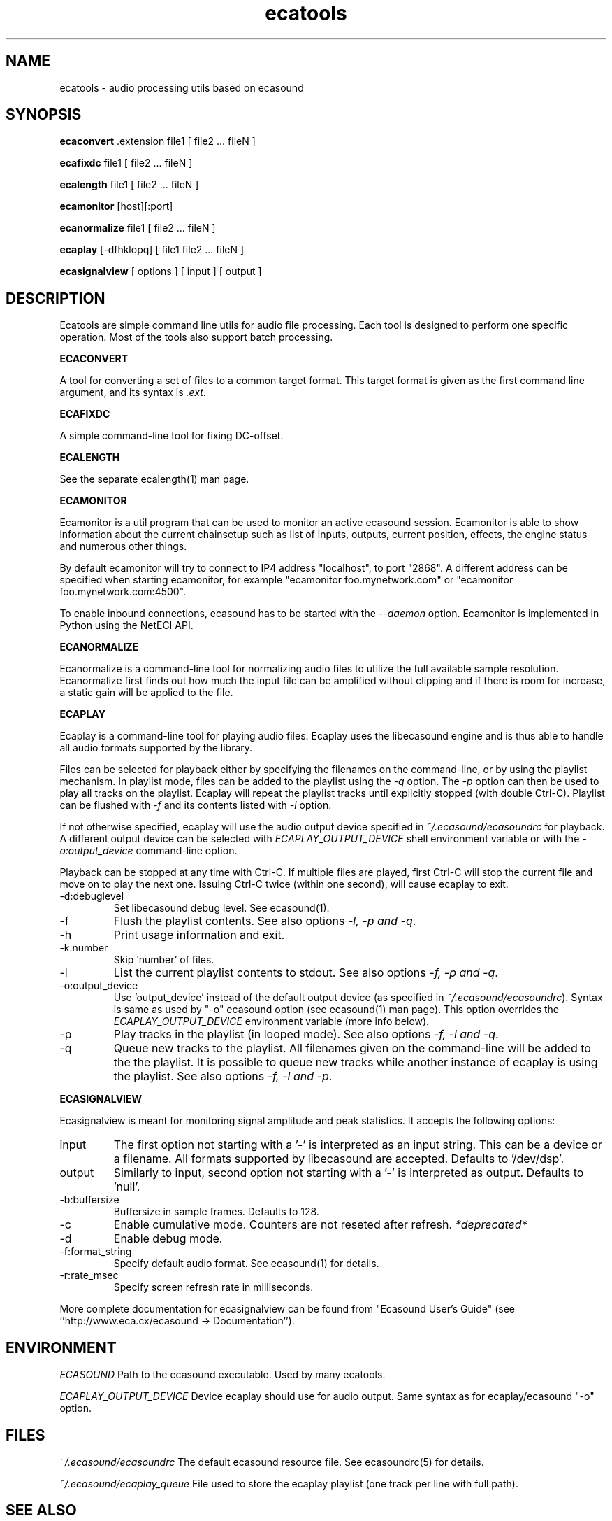 .TH "ecatools" "1" "17\&.03\&.2005" "" "Multimedia software" 
.PP 
.SH "NAME" 
ecatools \- audio processing utils based on ecasound
.PP 
.SH "SYNOPSIS" 
\fBecaconvert\fP \&.extension file1 [ file2 \&.\&.\&. fileN ]
.PP 
\fBecafixdc\fP file1 [ file2 \&.\&.\&. fileN ]
.PP 
\fBecalength\fP file1 [ file2 \&.\&.\&. fileN ]
.PP 
\fBecamonitor\fP [host][:port]
.PP 
\fBecanormalize\fP file1 [ file2 \&.\&.\&. fileN ]
.PP 
\fBecaplay\fP [-dfhklopq] [ file1 file2 \&.\&.\&. fileN ]
.PP 
\fBecasignalview\fP [ options ] [ input ] [ output ]
.PP 
.SH "DESCRIPTION" 
.PP 
Ecatools are simple command line utils for audio file processing\&.
Each tool is designed to perform one specific operation\&. Most of 
the tools also support batch processing\&.
.PP 
\fBECACONVERT\fP
.PP 
A tool for converting a set of files to a common target format\&.
This target format is given as the first command line
argument, and its syntax is \fI\&.ext\fP\&.
.PP 
\fBECAFIXDC\fP
.PP 
A simple command-line tool for fixing DC-offset\&.
.PP 
\fBECALENGTH\fP
.PP 
See the separate ecalength(1) man page\&.
.PP 
\fBECAMONITOR\fP
.PP 
Ecamonitor is a util program that can be used 
to monitor an active ecasound session\&. Ecamonitor 
is able to show information about the current 
chainsetup such as list of inputs, outputs, 
current position, effects, the engine status 
and numerous other things\&.
.PP 
By default ecamonitor will try to connect 
to IP4 address "localhost", to port "2868"\&. 
A different address can be specified when 
starting ecamonitor, for example 
"ecamonitor foo\&.mynetwork\&.com" or
"ecamonitor foo\&.mynetwork\&.com:4500"\&.
.PP 
To enable inbound connections, ecasound has to be 
started with the \fI--daemon\fP option\&. Ecamonitor is 
implemented in Python using the NetECI API\&.
.PP 
\fBECANORMALIZE\fP
.PP 
Ecanormalize is a command-line tool for normalizing audio
files to utilize the full available sample resolution\&. Ecanormalize
first finds out how much the input file can be amplified without 
clipping and if there is room for increase, a static gain will 
be applied to the file\&.
.PP 
\fBECAPLAY\fP
.PP 
Ecaplay is a command-line tool for playing audio files\&. Ecaplay 
uses the libecasound engine and is thus able to handle all audio formats
supported by the library\&. 
.PP 
Files can be selected for playback either by specifying the 
filenames on the command-line, or by using the playlist 
mechanism\&. In playlist mode, files can be added to the playlist
using the \fI-q\fP option\&. The \fI-p\fP option can then be used
to play all tracks on the playlist\&. Ecaplay will repeat the
playlist tracks until explicitly stopped (with double Ctrl-C)\&.
Playlist can be flushed with \fI-f\fP and its contents listed
with \fI-l\fP option\&.
.PP 
If not otherwise specified, ecaplay will use the audio output device 
specified in \fI~/\&.ecasound/ecasoundrc\fP for playback\&. A different 
output device can be selected with \fIECAPLAY_OUTPUT_DEVICE\fP shell 
environment variable or with the \fI-o:output_device\fP command-line
option\&.
.PP 
Playback can be stopped at any time with Ctrl-C\&. If multiple
files are played, first Ctrl-C will stop the current file and move
on to play the next one\&. Issuing Ctrl-C twice (within one second), 
will cause ecaplay to exit\&.
.PP 
.IP "-d:debuglevel" 
Set libecasound debug level\&. See ecasound(1)\&.
.IP 
.IP "-f" 
Flush the playlist contents\&. See also 
options \fI-l, -p and -q\fP\&.
.IP 
.IP "-h" 
Print usage information and exit\&.
.IP 
.IP "-k:number" 
Skip \&'number\&' of files\&.
.IP 
.IP "-l" 
List the current playlist contents to stdout\&. See also 
options \fI-f, -p and -q\fP\&.
.IP 
.IP "-o:output_device" 
Use \&'output_device\&' instead of the default output device 
(as specified in \fI~/\&.ecasound/ecasoundrc\fP)\&. Syntax is same
as used by "-o" ecasound option (see ecasound(1) man page)\&.
This option overrides the \fIECAPLAY_OUTPUT_DEVICE\fP environment
variable (more info below)\&.
.IP 
.IP "-p" 
Play tracks in the playlist (in looped mode)\&. See also 
options \fI-f, -l and -q\fP\&.
.IP 
.IP "-q" 
Queue new tracks to the playlist\&. All filenames given on
the command-line will be added to the the playlist\&. It is 
possible to queue new tracks while another instance of 
ecaplay is using the playlist\&. See also options \fI-f, -l 
and -p\fP\&.
.IP 
.PP 
\fBECASIGNALVIEW\fP
.PP 
Ecasignalview is meant for monitoring signal amplitude and peak 
statistics\&. It accepts the following options:
.PP 
.IP "input" 
The first option not starting with a \&'-\&' is interpreted 
as an input string\&. This can be a device or a filename\&. All formats
supported by libecasound are accepted\&. Defaults to \&'/dev/dsp\&'\&.
.IP 
.IP "output" 
Similarly to input, second option not starting with a \&'-\&'
is interpreted as output\&. Defaults to \&'null\&'\&.
.IP 
.IP "-b:buffersize" 
Buffersize in sample frames\&. Defaults to 128\&.
.IP 
.IP "-c" 
Enable cumulative mode\&. Counters are not reseted after refresh\&.
\fI*deprecated*\fP
.IP 
.IP "-d" 
Enable debug mode\&.
.IP 
.IP "-f:format_string" 
Specify default audio format\&. See ecasound(1) for details\&.
.IP 
.IP "-r:rate_msec" 
Specify screen refresh rate in milliseconds\&.
.PP 
More complete documentation for ecasignalview can be found 
from "Ecasound User\&'s Guide" (see \&'\&'http://www\&.eca\&.cx/ecasound 
-> Documentation\&'\&')\&.
.PP 
.SH "ENVIRONMENT" 
.PP 
\fIECASOUND\fP
Path to the ecasound executable\&. Used by many ecatools\&.
.PP 
\fIECAPLAY_OUTPUT_DEVICE\fP
Device ecaplay should use for audio output\&. Same syntax
as for ecaplay/ecasound "-o" option\&.
.PP 
.SH "FILES" 
.PP 
\fI~/\&.ecasound/ecasoundrc\fP
The default ecasound resource file\&. See ecasoundrc(5)
for details\&.
.PP 
\fI~/\&.ecasound/ecaplay_queue\fP
File used to store the ecaplay playlist (one track per
line with full path)\&.
.PP 
.SH "SEE ALSO" 
.PP 
ecasound (1), ecalength(1), "HTML docs in the Documentation subdirectory"
.PP 
.SH "AUTHOR" 
.PP 
Kai Vehmanen, <kvehmanen -at- eca -dot- cx>
